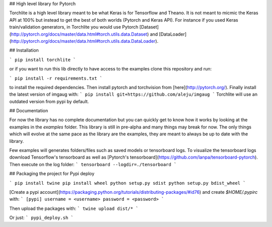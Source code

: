 ## High level library for Pytorch

Torchlite is a high level library meant to be what Keras is for Tensorflow and Theano.
It is not meant to micmic the Keras API at 100% but instead to get the best of both
worlds (Pytorch and Keras API). 
For instance if you used Keras train/validation generators, in Torchlite you would
use Pytorch [Dataset](http://pytorch.org/docs/master/data.html#torch.utils.data.Dataset) and
[DataLoader](http://pytorch.org/docs/master/data.html#torch.utils.data.DataLoader).

## Installation

```
pip install torchlite
```

or if you want to run this lib directly to have access to the examples clone this repository and run:

```
pip install -r requirements.txt
```

to install the required dependencies.
Then install pytorch and torchvision from [here](http://pytorch.org/).
Finally install the latest version of imgaug with:
```
pip install git+https://github.com/aleju/imgaug
```
Torchlite will use an outdated version from pypi by default.

## Documentation

For now the library has no complete documentation but you can quickly get to know how
it works by looking at the examples in the `examples` folder. This library is still in
pre-alpha and many things may break for now. The only things which will evolve at the same
pace as the library are the examples, they are meant to always be up to date with
the library.

Few examples will generates folders/files such as saved models or tensorboard logs.
To visualize the tensorboard logs download Tensorflow's tensorboard as well as 
[Pytorch's tensorboard](https://github.com/lanpa/tensorboard-pytorch). Then execute on the
log folder:
```
tensorboard --logdir=./tensorboard
```

## Packaging the project for Pypi deploy

```
pip install twine
pip install wheel
python setup.py sdist
python setup.py bdist_wheel
```

[Create a pypi account](https://packaging.python.org/tutorials/distributing-packages/#id76) and create `$HOME/.pypirc` with:
```
[pypi]
username = <username>
password = <password>
```

Then upload the packages with:
```
twine upload dist/*
```

Or just:
```
pypi_deploy.sh
```


